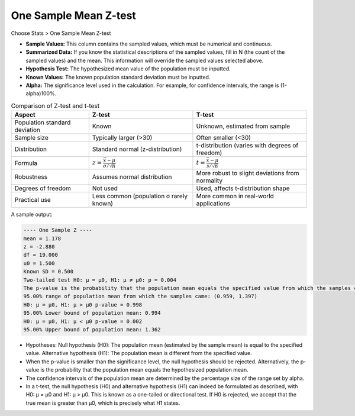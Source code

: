.. raw:: html

   <style>
      .tight-table td {
          white-space: normal !important;
      }
   </style>

One Sample Mean Z-test
======================

Choose Stats > One Sample Mean Z-test

.. image:: images/1sample_z1.png
   :align: center

- **Sample Values:** This column contains the sampled values, which must be numerical and continuous.
- **Summarized Data:** If you know the statistical descriptions of the sampled values, fill in N (the count of the sampled values) and the mean. This information will override the sampled values selected above.
- **Hypothesis Test:** The hypothesized mean value of the population must be inputted.
- **Known Values:** The known population standard deviation must be inputted.
- **Alpha:** The significance level used in the calculation. For example, for confidence intervals, the range is (1-alpha)100%.

.. list-table:: Comparison of Z-test and t-test
   :header-rows: 1
   :class: tight-table

   * - Aspect
     - Z-test
     - T-test
   * - Population standard deviation
     - Known
     - Unknown, estimated from sample
   * - Sample size
     - Typically larger (>30)
     - Often smaller (<30)
   * - Distribution
     - Standard normal (z-distribution)
     - t-distribution (varies with degrees of freedom)
   * - Formula
     - :math:`z = \frac{\bar{x} - \mu}{\sigma / \sqrt{n}}`
     - :math:`t = \frac{\bar{x} - \mu}{s / \sqrt{n}}`
   * - Robustness
     - Assumes normal distribution
     - More robust to slight deviations from normality
   * - Degrees of freedom
     - Not used
     - Used, affects t-distribution shape
   * - Practical use
     - Less common (population σ rarely known)
     - More common in real-world applications

A sample output:

.. code-block:: none

  ---- One Sample Z ----
  mean = 1.178
  z = -2.880
  df = 19.000
  u0 = 1.500
  Known SD = 0.500
  Two-tailed test H0: μ = μ0, H1: μ ≠ μ0: p = 0.004
  The p-value is the probability that the population mean equals the specified value from which the samples came.
  95.00% range of population mean from which the samples came: (0.959, 1.397)
  H0: μ = μ0, H1: μ > μ0 p-value = 0.998
  95.00% Lower bound of population mean: 0.994
  H0: μ = μ0, H1: μ < μ0 p-value = 0.002
  95.00% Upper bound of population mean: 1.362

- Hypotheses: Null hypothesis (H0): The population mean (estimated by the sample mean) is equal to the specified value. Alternative hypothesis (H1): The population mean is different from the specified value.
- When the p-value is smaller than the significance level, the null hypothesis should be rejected. Alternatively, the p-value is the probability that the population mean equals the hypothesized population mean.
- The confidence intervals of the population mean are determined by the percentage size of the range set by alpha.
- In a t-test, the null hypothesis (H0) and alternative hypothesis (H1) can indeed be formulated as described, with H0: μ = μ0 and H1: μ > μ0. This is known as a one-tailed or directional test. If H0 is rejected, we accept that the true mean is greater than μ0, which is precisely what H1 states.
